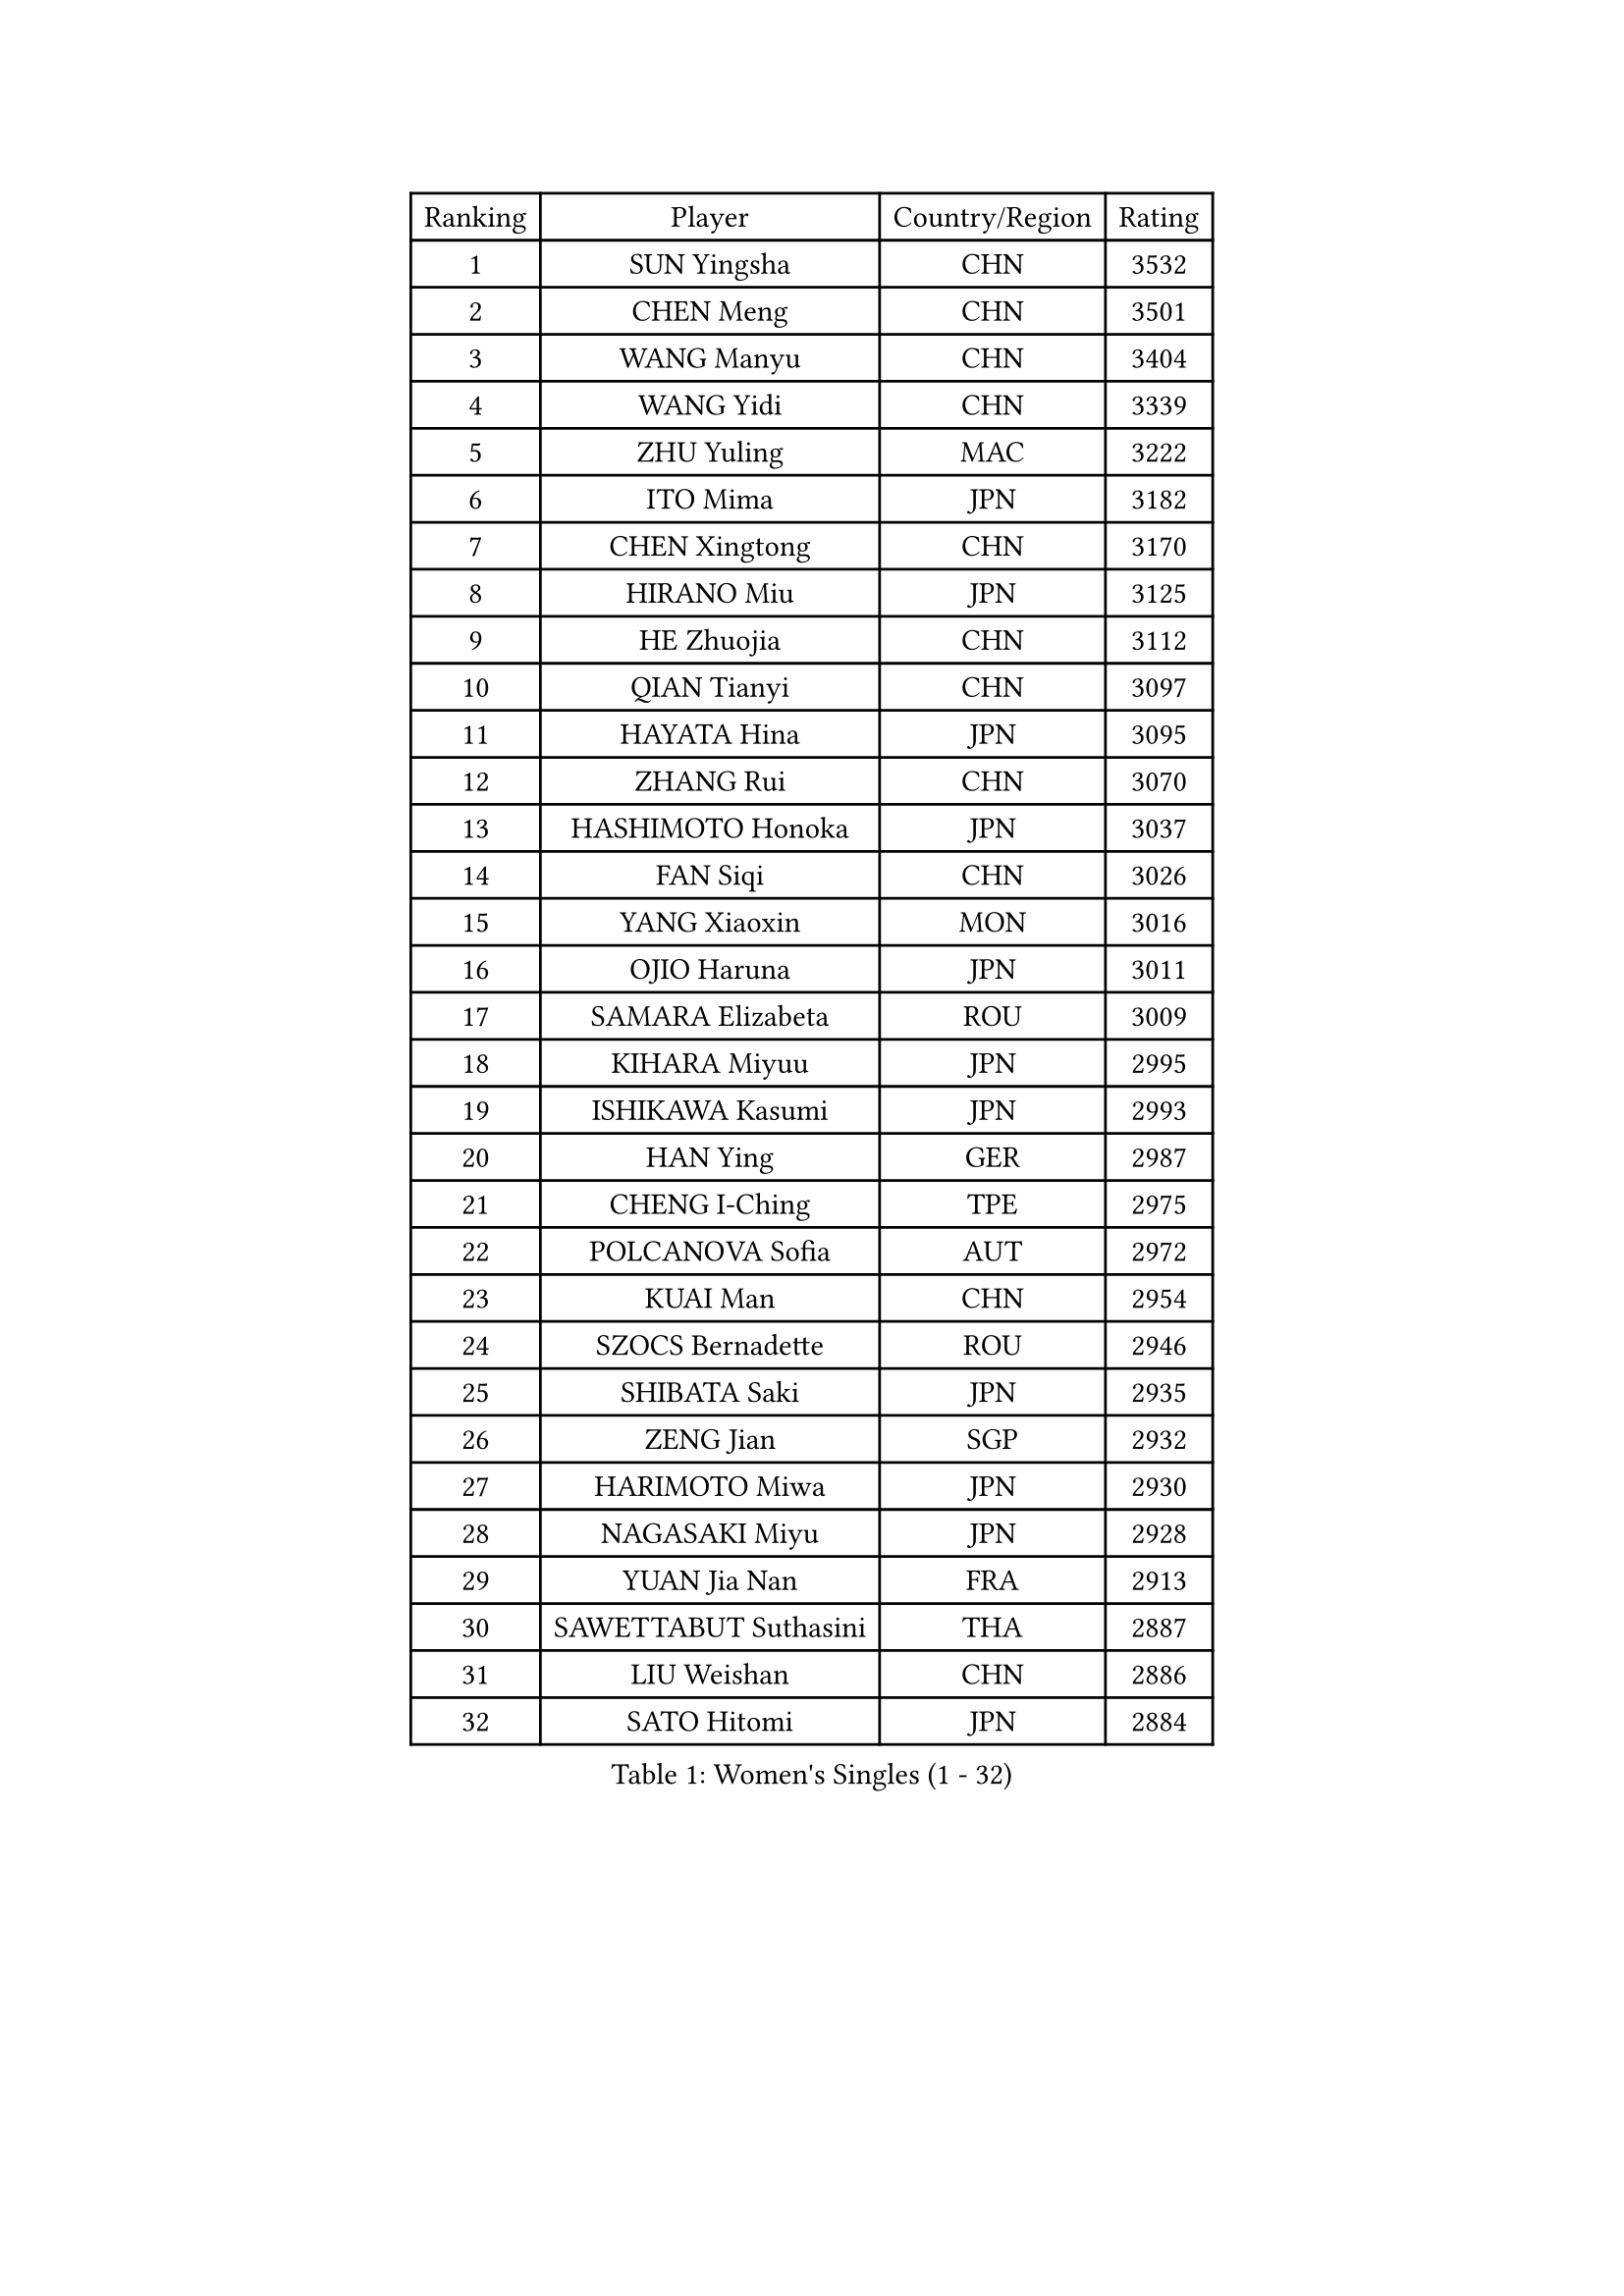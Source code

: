 
#set text(font: ("Courier New", "NSimSun"))
#figure(
  caption: "Women's Singles (1 - 32)",
    table(
      columns: 4,
      [Ranking], [Player], [Country/Region], [Rating],
      [1], [SUN Yingsha], [CHN], [3532],
      [2], [CHEN Meng], [CHN], [3501],
      [3], [WANG Manyu], [CHN], [3404],
      [4], [WANG Yidi], [CHN], [3339],
      [5], [ZHU Yuling], [MAC], [3222],
      [6], [ITO Mima], [JPN], [3182],
      [7], [CHEN Xingtong], [CHN], [3170],
      [8], [HIRANO Miu], [JPN], [3125],
      [9], [HE Zhuojia], [CHN], [3112],
      [10], [QIAN Tianyi], [CHN], [3097],
      [11], [HAYATA Hina], [JPN], [3095],
      [12], [ZHANG Rui], [CHN], [3070],
      [13], [HASHIMOTO Honoka], [JPN], [3037],
      [14], [FAN Siqi], [CHN], [3026],
      [15], [YANG Xiaoxin], [MON], [3016],
      [16], [OJIO Haruna], [JPN], [3011],
      [17], [SAMARA Elizabeta], [ROU], [3009],
      [18], [KIHARA Miyuu], [JPN], [2995],
      [19], [ISHIKAWA Kasumi], [JPN], [2993],
      [20], [HAN Ying], [GER], [2987],
      [21], [CHENG I-Ching], [TPE], [2975],
      [22], [POLCANOVA Sofia], [AUT], [2972],
      [23], [KUAI Man], [CHN], [2954],
      [24], [SZOCS Bernadette], [ROU], [2946],
      [25], [SHIBATA Saki], [JPN], [2935],
      [26], [ZENG Jian], [SGP], [2932],
      [27], [HARIMOTO Miwa], [JPN], [2930],
      [28], [NAGASAKI Miyu], [JPN], [2928],
      [29], [YUAN Jia Nan], [FRA], [2913],
      [30], [SAWETTABUT Suthasini], [THA], [2887],
      [31], [LIU Weishan], [CHN], [2886],
      [32], [SATO Hitomi], [JPN], [2884],
    )
  )#pagebreak()

#set text(font: ("Courier New", "NSimSun"))
#figure(
  caption: "Women's Singles (33 - 64)",
    table(
      columns: 4,
      [Ranking], [Player], [Country/Region], [Rating],
      [33], [#text(gray, "FENG Tianwei")], [SGP], [2879],
      [34], [ANDO Minami], [JPN], [2866],
      [35], [CHEN Yi], [CHN], [2860],
      [36], [SHAN Xiaona], [GER], [2858],
      [37], [JOO Cheonhui], [KOR], [2841],
      [38], [YU Fu], [POR], [2832],
      [39], [DIAZ Adriana], [PUR], [2826],
      [40], [SHI Xunyao], [CHN], [2815],
      [41], [BATRA Manika], [IND], [2812],
      [42], [KIM Hayeong], [KOR], [2807],
      [43], [JEON Jihee], [KOR], [2803],
      [44], [SUH Hyo Won], [KOR], [2798],
      [45], [LIU Jia], [AUT], [2798],
      [46], [MITTELHAM Nina], [GER], [2796],
      [47], [SHIN Yubin], [KOR], [2787],
      [48], [GUO Yuhan], [CHN], [2787],
      [49], [DOO Hoi Kem], [HKG], [2784],
      [50], [ODO Satsuki], [JPN], [2775],
      [51], [QIN Yuxuan], [CHN], [2773],
      [52], [BERGSTROM Linda], [SWE], [2772],
      [53], [ZHU Chengzhu], [HKG], [2771],
      [54], [CHOI Hyojoo], [KOR], [2767],
      [55], [YANG Ha Eun], [KOR], [2764],
      [56], [LEE Eunhye], [KOR], [2760],
      [57], [MORI Sakura], [JPN], [2746],
      [58], [CHEN Szu-Yu], [TPE], [2732],
      [59], [WU Yangchen], [CHN], [2716],
      [60], [QI Fei], [CHN], [2703],
      [61], [ZHANG Lily], [USA], [2697],
      [62], [PESOTSKA Margaryta], [UKR], [2690],
      [63], [WANG Amy], [USA], [2680],
      [64], [SHAO Jieni], [POR], [2678],
    )
  )#pagebreak()

#set text(font: ("Courier New", "NSimSun"))
#figure(
  caption: "Women's Singles (65 - 96)",
    table(
      columns: 4,
      [Ranking], [Player], [Country/Region], [Rating],
      [65], [LEE Zion], [KOR], [2672],
      [66], [PAVADE Prithika], [FRA], [2672],
      [67], [WANG Xiaotong], [CHN], [2660],
      [68], [NI Xia Lian], [LUX], [2655],
      [69], [HAN Feier], [CHN], [2651],
      [70], [DIACONU Adina], [ROU], [2649],
      [71], [SASAO Asuka], [JPN], [2646],
      [72], [#text(gray, "BILENKO Tetyana")], [UKR], [2643],
      [73], [PYON Song Gyong], [PRK], [2631],
      [74], [#text(gray, "YOO Eunchong")], [KOR], [2629],
      [75], [MUKHERJEE Sutirtha], [IND], [2628],
      [76], [AKULA Sreeja], [IND], [2626],
      [77], [HUANG Yi-Hua], [TPE], [2623],
      [78], [LI Yu-Jhun], [TPE], [2613],
      [79], [LIU Hsing-Yin], [TPE], [2609],
      [80], [PARANANG Orawan], [THA], [2605],
      [81], [XU Yi], [CHN], [2605],
      [82], [SURJAN Sabina], [SRB], [2603],
      [83], [ZONG Geman], [CHN], [2601],
      [84], [KIM Byeolnim], [KOR], [2601],
      [85], [YOON Hyobin], [KOR], [2594],
      [86], [TAKAHASHI Bruna], [BRA], [2591],
      [87], [#text(gray, "SOO Wai Yam Minnie")], [HKG], [2584],
      [88], [YANG Huijing], [CHN], [2583],
      [89], [WINTER Sabine], [GER], [2581],
      [90], [ZHANG Mo], [CAN], [2576],
      [91], [ZARIF Audrey], [FRA], [2572],
      [92], [CHIEN Tung-Chuan], [TPE], [2568],
      [93], [KIM Nayeong], [KOR], [2568],
      [94], [EERLAND Britt], [NED], [2567],
      [95], [#text(gray, "SOLJA Petrissa")], [GER], [2564],
      [96], [HO Tin-Tin], [ENG], [2562],
    )
  )#pagebreak()

#set text(font: ("Courier New", "NSimSun"))
#figure(
  caption: "Women's Singles (97 - 128)",
    table(
      columns: 4,
      [Ranking], [Player], [Country/Region], [Rating],
      [97], [KAUFMANN Annett], [GER], [2560],
      [98], [LUTZ Charlotte], [FRA], [2558],
      [99], [MADARASZ Dora], [HUN], [2550],
      [100], [GUISNEL Oceane], [FRA], [2544],
      [101], [CIOBANU Irina], [ROU], [2542],
      [102], [KIM Kum Yong], [PRK], [2536],
      [103], [XIAO Maria], [ESP], [2536],
      [104], [WAN Yuan], [GER], [2535],
      [105], [LEE Ho Ching], [HKG], [2533],
      [106], [LAM Yee Lok], [HKG], [2529],
      [107], [BAJOR Natalia], [POL], [2526],
      [108], [MUKHERJEE Ayhika], [IND], [2526],
      [109], [#text(gray, "NG Wing Nam")], [HKG], [2524],
      [110], [SU Pei-Ling], [TPE], [2523],
      [111], [LIU Yangzi], [AUS], [2522],
      [112], [CHENG Hsien-Tzu], [TPE], [2522],
      [113], [MATELOVA Hana], [CZE], [2516],
      [114], [DE NUTTE Sarah], [LUX], [2516],
      [115], [GHORPADE Yashaswini], [IND], [2516],
      [116], [MANTZ Chantal], [GER], [2516],
      [117], [DRAGOMAN Andreea], [ROU], [2510],
      [118], [LAY Jian Fang], [AUS], [2509],
      [119], [ZHANG Xiangyu], [CHN], [2505],
      [120], [BALAZOVA Barbora], [SVK], [2503],
      [121], [KALLBERG Christina], [SWE], [2501],
      [122], [LUTZ Camille], [FRA], [2499],
      [123], [GROFOVA Karin], [CZE], [2498],
      [124], [MESHREF Dina], [EGY], [2497],
      [125], [POTA Georgina], [HUN], [2494],
      [126], [#text(gray, "MIGOT Marie")], [FRA], [2488],
      [127], [CHASSELIN Pauline], [FRA], [2482],
      [128], [JI Eunchae], [KOR], [2478],
    )
  )